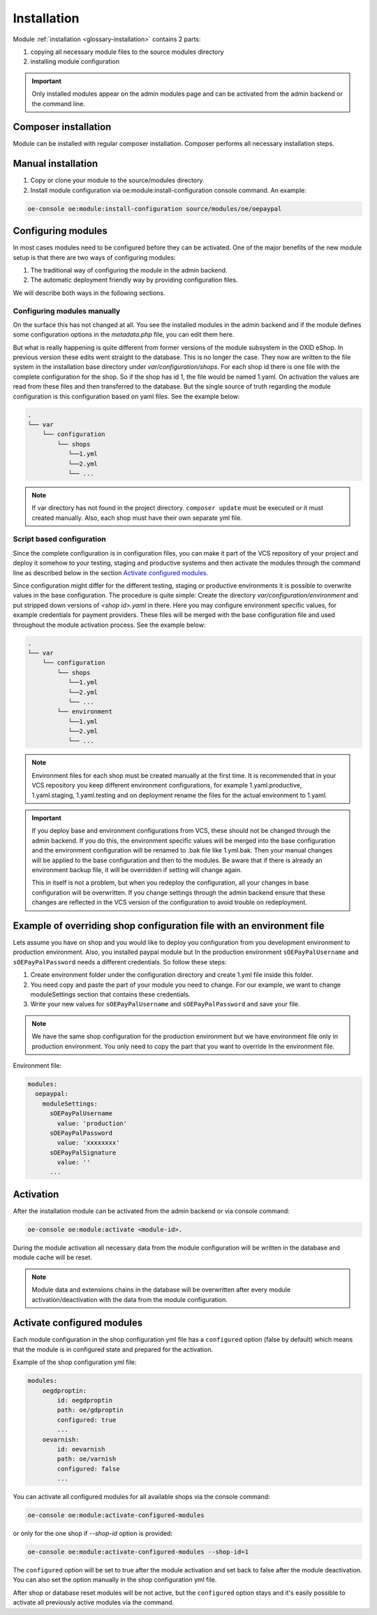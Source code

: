 Installation
============

Module :ref:`installation <glossary-installation>` contains 2 parts:

#. copying all necessary module files to the source modules directory
#. installing module configuration

.. important::

  Only installed modules appear on the admin modules page and can be activated from the admin backend or the command line.

Composer installation
---------------------

Module can be installed with regular composer installation. Composer performs all necessary installation steps.

Manual installation
-------------------

1. Copy or clone your module to the source/modules directory.

2. Install module configuration via oe:module:install-configuration console command. An example:

.. code:: bash

    oe-console oe:module:install-configuration source/modules/oe/oepaypal

Configuring modules
-------------------

In most cases modules need to be configured before they can be activated. One of the major benefits
of the new module setup is that there are two ways of configuring modules:

1. The traditional way of configuring the module in the admin backend.

2. The automatic deployment friendly way by providing configuration files.

We will describe both ways in the following sections.

Configuring modules manually
............................

On the surface this has not changed at all. You see the installed modules in the admin backend
and if the module defines some configuration options in the `metadata.php` file, you can edit
them here.

But what is really happening is quite different from former versions of the module subsystem in
the OXID eShop. In previous version these edits went straight to the database. This is no longer
the case. They now are written to the file system in the installation base directory under
`var/configuration/shops`. For each shop id there is one file with the complete configuration
for the shop. So if the shop has id 1, the file would be named 1.yaml.
On activation the values are read from these files and then transferred to the
database. But the single source of truth regarding the module configuration is this configuration
based on yaml files. See the example below:

.. code::

  .
  └── var
      └── configuration
          └── shops
             └──1.yml
             └──2.yml
             └── ...


.. note::

    If var directory has not found in the project directory.
    ``composer update`` must be executed or it must created manually.
    Also, each shop must have their own separate yml file.

Script based configuration
..........................

Since the complete configuration is in configuration files, you can make it part of the
VCS repository of your project and deploy it somehow to your testing, staging and productive
systems and then activate the modules through the command line as described below in the
section `Activate configured modules`_.

Since configuration might differ for the different testing, staging or productive environments
it is possible to overwrite values in the base configuration. The procedure is quite
simple: Create the directory `var/configuration/environment` and put stripped down versions
of `<shop id>.yaml` in there. Here you may configure environment specific values, for example
credentials for payment providers. These files will be merged with the base configuration
file and used throughout the module activation process. See the example below:

.. code::

  .
  └── var
      └── configuration
          └── shops
             └──1.yml
             └──2.yml
             └── ...
          └── environment
             └──1.yml
             └──2.yml
             └── ...

.. note::

   Environment files for each shop must be created manually at the first time.
   It is recommended that in your VCS repository you keep different environment configurations,
   for example 1.yaml.productive, 1.yaml.staging, 1.yaml.testing and on deployment rename
   the files for the actual environment to 1.yaml.

.. important::

   If you deploy base and environment configurations from VCS, these should not be changed
   through the admin backend. If you do this, the environment specific values will be
   merged into the base configuration and the environment configuration will be renamed to .bak file like 1.yml.bak.
   Then your manual changes will be applied to the base configuration and then to the
   modules. Be aware that if there is already an environment backup file, it will be overridden if setting  will change again.

   This in itself is not a problem, but when you redeploy the configuration, all your
   changes in base configuration will be overwritten. If you change settings through the admin backend
   ensure that these changes are reflected in the VCS version of the configuration to avoid trouble on redeployment.


Example of overriding shop configuration file with an environment file
----------------------------------------------------------------------

Lets assume you have on shop and you would like to deploy you configuration from you development
environment to production environment. Also, you installed paypal module but
In the production environment ``sOEPayPalUsername`` and ``sOEPayPalPassword`` needs a different credentials.
So follow these steps:

1. Create environment folder under the configuration directory and create 1.yml file inside this folder.
2. You need copy and paste the part of your module you need to change. For our example, we want to change moduleSettings section that contains these credentials.
3. Write your new values  for ``sOEPayPalUsername`` and ``sOEPayPalPassword`` and save your file.

.. note::
    We have the same shop configuration for the production environment but
    we have environment file only in production environment. You only need to copy the part that you want to override
    In the environment file.

Environment file:

.. code:: yaml

    modules:
      oepaypal:
        moduleSettings:
          sOEPayPalUsername
            value: 'production'
          sOEPayPalPassword
            value: 'xxxxxxxx'
          sOEPayPalSignature
            value: ''
          ...

Activation
----------

After the installation module can be activated from the admin backend or via console command:

.. code:: bash

    oe-console oe:module:activate <module-id>.

During the module activation all necessary data from the module configuration will be written in the database and module cache will be reset.

.. note::

  Module data and extensions chains in the database will be overwritten after every module activation/deactivation with the data from the module configuration.

Activate configured modules
---------------------------

Each module configuration in the shop configuration yml file has a ``configured``
option (false by default) which means that the module is in configured state and prepared
for the activation.

Example of the shop configuration yml file:

.. code:: yaml

    modules:
        oegdproptin:
            id: oegdproptin
            path: oe/gdproptin
            configured: true
            ...
        oevarnish:
            id: oevarnish
            path: oe/varnish
            configured: false
            ...

You can activate all configured modules for all available shops via the console command:

.. code:: bash

    oe-console oe:module:activate-configured-modules

or only for the one shop if `--shop-id` option is provided:

.. code:: bash

    oe-console oe:module:activate-configured-modules --shop-id=1

The ``configured`` option will be set to true after the module activation and set back to false
after the module deactivation. You can also set the option manually in the shop configuration
yml file.

After shop or database reset modules will be not active, but the ``configured`` option
stays and it's easily possible to activate all previously active modules via the command.
